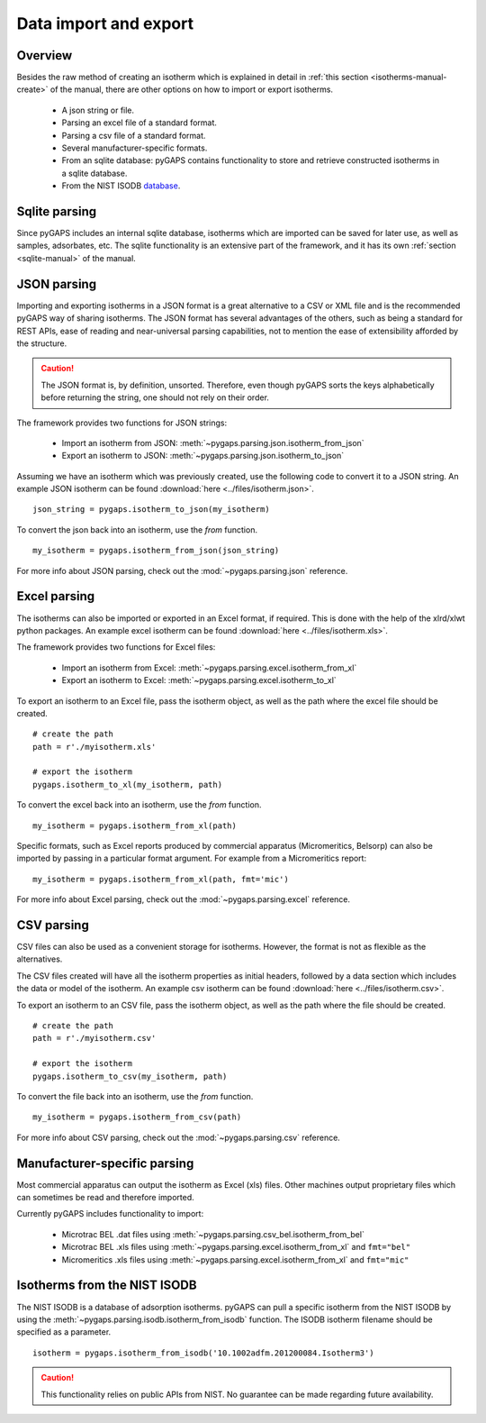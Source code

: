 .. _parsing-manual:

Data import and export
======================

.. _parsing-manual-general:

Overview
--------

Besides the raw method of creating an isotherm which is explained in detail in
:ref:`this section <isotherms-manual-create>` of the manual, there are other options on how to import or
export isotherms.

    - A json string or file.
    - Parsing an excel file of a standard format.
    - Parsing a csv file of a standard format.
    - Several manufacturer-specific formats.
    - From an sqlite database: pyGAPS contains functionality to store and
      retrieve constructed isotherms in a sqlite database.
    - From the NIST ISODB `database <https://adsorption.nist.gov/>`__.

.. _parsing-manual-sqlite:

Sqlite parsing
--------------

Since pyGAPS includes an internal sqlite database, isotherms
which are imported can be saved for later use, as
well as samples, adsorbates, etc.
The sqlite functionality is an extensive part of the
framework, and it has its own
:ref:`section <sqlite-manual>` of the manual.


.. _parsing-manual-json:

JSON parsing
------------

Importing and exporting isotherms in a JSON format is a great
alternative to a CSV or XML file and is the
recommended pyGAPS way of sharing isotherms. The JSON format
has several advantages of the others, such as
being a standard for REST APIs, ease of reading and near-universal
parsing capabilities, not to mention
the ease of extensibility afforded by the structure.

.. caution::

    The JSON format is, by definition, unsorted. Therefore, even though pyGAPS sorts the keys alphabetically
    before returning the string, one should not rely on their order.

The framework provides two functions for JSON strings:

    - Import an isotherm from JSON:
      :meth:`~pygaps.parsing.json.isotherm_from_json`
    - Export an isotherm to JSON:
      :meth:`~pygaps.parsing.json.isotherm_to_json`

Assuming we have an isotherm which was previously created,
use the following code to convert it to a JSON string.
An example JSON isotherm can be found
:download:`here <../files/isotherm.json>`.

::

    json_string = pygaps.isotherm_to_json(my_isotherm)


To convert the json back into an isotherm, use the *from* function.

::

    my_isotherm = pygaps.isotherm_from_json(json_string)


For more info about JSON parsing, check out the
:mod:`~pygaps.parsing.json` reference.


.. _parsing-manual-excel:

Excel parsing
-------------

The isotherms can also be imported or exported in an Excel format,
if required. This is done with the help of the xlrd/xlwt python packages.
An example excel isotherm can be found
:download:`here <../files/isotherm.xls>`.

The framework provides two functions for Excel files:

    - Import an isotherm from Excel:
      :meth:`~pygaps.parsing.excel.isotherm_from_xl`
    - Export an isotherm to Excel:
      :meth:`~pygaps.parsing.excel.isotherm_to_xl`

To export an isotherm to an Excel file, pass the isotherm object,
as well as the path where the excel file
should be created.

::

    # create the path
    path = r'./myisotherm.xls'

    # export the isotherm
    pygaps.isotherm_to_xl(my_isotherm, path)

To convert the excel back into an isotherm, use the *from* function.

::

    my_isotherm = pygaps.isotherm_from_xl(path)

Specific formats, such as Excel reports produced by commercial apparatus
(Micromeritics, Belsorp) can also be imported by passing in a particular
format argument. For example from a Micromeritics report:

::

    my_isotherm = pygaps.isotherm_from_xl(path, fmt='mic')


For more info about Excel parsing, check out the
:mod:`~pygaps.parsing.excel` reference.


.. _parsing-manual-csv:

CSV parsing
-----------

CSV files can also be used as a convenient storage for isotherms.
However, the format is not as flexible as the alternatives.

The CSV files created will have all the isotherm properties as
initial headers, followed by a data section which
includes the data or model of the isotherm.
An example csv isotherm can be found :download:`here <../files/isotherm.csv>`.

To export an isotherm to an CSV file, pass the isotherm object,
as well as the path where the file should be created.

::

    # create the path
    path = r'./myisotherm.csv'

    # export the isotherm
    pygaps.isotherm_to_csv(my_isotherm, path)

To convert the file back into an isotherm, use the *from* function.

::

    my_isotherm = pygaps.isotherm_from_csv(path)

For more info about CSV parsing, check out the
:mod:`~pygaps.parsing.csv` reference.


.. _parsing-manual-manufacturer:

Manufacturer-specific parsing
-----------------------------

Most commercial apparatus can output the isotherm as Excel (xls) files.
Other machines output proprietary files which can sometimes be read
and therefore imported.

Currently pyGAPS includes functionality to import:

    - Microtrac BEL .dat files using
      :meth:`~pygaps.parsing.csv_bel.isotherm_from_bel`
    - Microtrac BEL .xls files using
      :meth:`~pygaps.parsing.excel.isotherm_from_xl`
      and ``fmt="bel"``
    - Micromeritics .xls files using
      :meth:`~pygaps.parsing.excel.isotherm_from_xl`
      and ``fmt="mic"``


.. _parsing-manual-isodb:

Isotherms from the NIST ISODB
-----------------------------

The NIST ISODB is a database of adsorption isotherms.
pyGAPS can pull a specific isotherm from the NIST ISODB
by using the :meth:`~pygaps.parsing.isodb.isotherm_from_isodb`
function. The ISODB isotherm filename should be specified as a parameter.

::

    isotherm = pygaps.isotherm_from_isodb('10.1002adfm.201200084.Isotherm3')

.. caution::

    This functionality relies on public APIs from NIST.
    No guarantee can be made regarding future availability.
